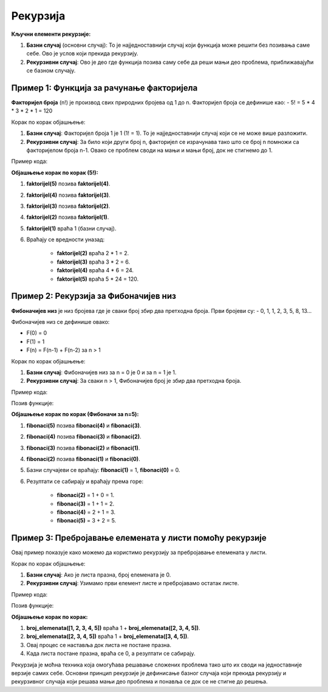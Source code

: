 Рекурзија
==========


.. infonote::
    
    **Рекурзија** је техника у програмирању где функција позива саму себе како би решила неки проблем. То је користан начин за решавање задатака који се могу поделити на мање, сличне проблеме. Идеја је да се проблем разлаже све док не стигнемо до најједноставнијег случаја, који можемо директно решити.

**Кључни елементи рекурзије:**

1. **Базни случај** (основни случај): То је најједноставнији случај који функција може решити без позивања саме себе. Ово је услов који прекида рекурзију.
2. **Рекурзивни случај**: Ово је део где функција позива саму себе да реши мањи део проблема, приближавајући се базном случају.

**Пример 1: Функција за рачунање факторијела**
----------------------------------------------------

**Факторијел броја** (n!) је производ свих природних бројева од 1 до n. Факторијел броја се дефинише као:
- 5! = 5 * 4 * 3 * 2 * 1 = 120

Корак по корак објашњење:

1. **Базни случај**: Факторијел броја 1 је 1 (1! = 1). То је најједноставнији случај који се не може више разложити.
2. **Рекурзивни случај**: За било који други број n, факторијел се израчунава тако што се број n помножи са факторијелом броја n-1. Овако се проблем своди на мањи и мањи број, док не стигнемо до 1.

Пример кода:

.. activecode:: rekurzija100
   :coach:

   def faktorijel(n):
       if n == 1:  # Базни случај
           return 1
       else:
           return n * faktorijel(n - 1)  # Рекурзивни случај

   print(faktorijel(5))  # Излаз: 120


**Објашњење корак по корак (5!):**

1. **faktorijel(5)** позива **faktorijel(4)**.
2. **faktorijel(4)** позива **faktorijel(3)**.
3. **faktorijel(3)** позива **faktorijel(2)**.
4. **faktorijel(2)** позива **faktorijel(1)**.
5. **faktorijel(1)** враћа 1 (базни случај).
6. Враћају се вредности уназад:

    - **faktorijel(2)** враћа 2 * 1 = 2.
    - **faktorijel(3)** враћа 3 * 2 = 6.
    - **faktorijel(4)** враћа 4 * 6 = 24.
    - **faktorijel(5)** враћа 5 * 24 = 120.

**Пример 2: Рекурзија за Фибоначијев низ**
----------------------------------------------

**Фибоначијев низ** је низ бројева где је сваки број збир два претходна броја. Први бројеви су:
- 0, 1, 1, 2, 3, 5, 8, 13...

Фибоначијев низ се дефинише овако:

- F(0) = 0
- F(1) = 1
- F(n) = F(n-1) + F(n-2) за n > 1

Корак по корак објашњење:

1. **Базни случај**: Фибоначијев низ за n = 0 је 0 и за n = 1 је 1.
2. **Рекурзивни случај**: За сваки n > 1, Фибоначијев број је збир два претходна броја.

Пример кода:

.. activecode:: rekurzija101
   :coach:

   def fibonaci(n):
       if n == 0:  # Базни случај
           return 0
       elif n == 1:  # Базни случај
           return 1
       else:
           return fibonaci(n-1) + fibonaci(n-2)  # Рекурзивни случај


Позив функције:


.. activecode:: rekurzija102
   :coach:
   

   print(fibonaci(5))  # Излаз: 5


**Објашњење корак по корак (Фибоначи за n=5):**

1. **fibonaci(5)** позива **fibonaci(4)** и **fibonaci(3)**.
2. **fibonaci(4)** позива **fibonaci(3)** и **fibonaci(2)**.
3. **fibonaci(3)** позива **fibonaci(2)** и **fibonaci(1)**.
4. **fibonaci(2)** позива **fibonaci(1)** и **fibonaci(0)**.
5. Базни случајеви се враћају: **fibonaci(1)** = 1, **fibonaci(0)** = 0.
6. Резултати се сабирају и враћају према горе:

    - **fibonaci(2)** = 1 + 0 = 1.
    - **fibonaci(3)** = 1 + 1 = 2.
    - **fibonaci(4)** = 2 + 1 = 3.
    - **fibonaci(5)** = 3 + 2 = 5.

**Пример 3: Пребројавање елемената у листи помоћу рекурзије**
---------------------------------------------------------------

Овај пример показује како можемо да користимо рекурзију за пребројавање елемената у листи.

Корак по корак објашњење:

1. **Базни случај**: Ако је листа празна, број елемената је 0.
2. **Рекурзивни случај**: Узимамо први елемент листе и пребројавамо остатак листе.

Пример кода:

.. activecode:: rekurzija103
   :coach:

   def broj_elemenata(lista):
       
	   if lista == []:  # Базни случај
           return 0
       else:
           return 1 + broj_elemenata(lista[1:])  # Рекурзивни случај


Позив функције:

.. activecode:: rekurzija104
   :coach:

   lista = [1, 2, 3, 4, 5]
   print(broj_elemenata(lista))  # Излаз: 5


**Објашњење корак по корак:**

1. **broj_elemenata([1, 2, 3, 4, 5])** враћа 1 + **broj_elemenata([2, 3, 4, 5])**.
2. **broj_elemenata([2, 3, 4, 5])** враћа 1 + **broj_elemenata([3, 4, 5])**.
3. Овај процес се наставља док листа не постане празна.
4. Када листа постане празна, враћа се 0, а резултати се сабирају.


Рекурзија је моћна техника која омогућава решавање сложених проблема тако што их своди на једноставније верзије самих себе. Основни принцип рекурзије је дефинисање базног случаја који прекида рекурзију и рекурзивног случаја који решава мањи део проблема и понавља се док се не стигне до решења.
